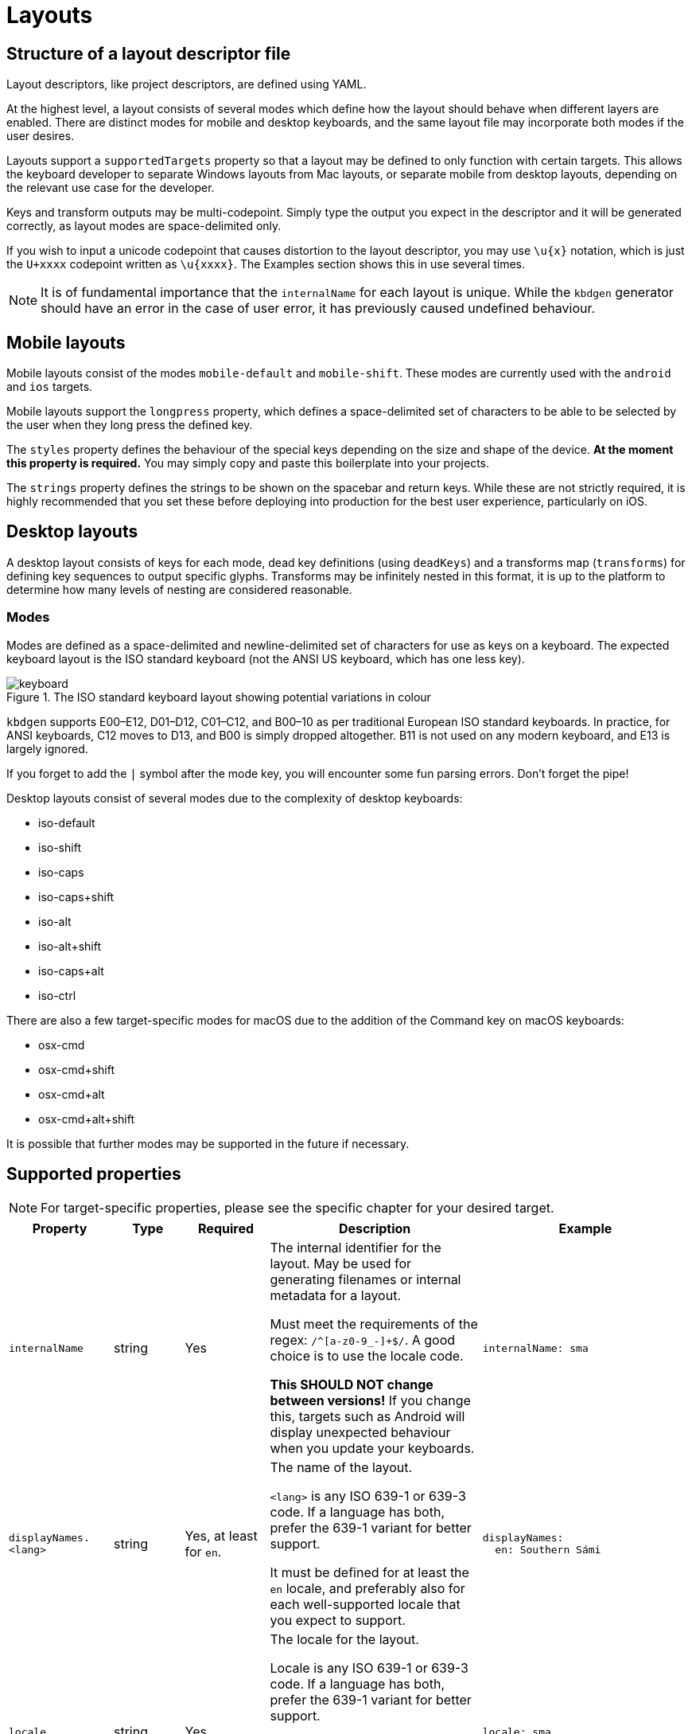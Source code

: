 = Layouts

== Structure of a layout descriptor file

Layout descriptors, like project descriptors, are defined using YAML.

At the highest level, a layout consists of several modes which define how the
layout should behave when different layers are enabled. There are distinct modes
for mobile and desktop keyboards, and the same layout file may incorporate
both modes if the user desires.

Layouts support a `supportedTargets` property so that a layout may be defined to
only function with certain targets. This allows the keyboard developer to separate
Windows layouts from Mac layouts, or separate mobile from desktop layouts, depending
on the relevant use case for the developer.

Keys and transform outputs may be multi-codepoint. Simply type the output you expect in
the descriptor and it will be generated correctly, as layout modes are space-delimited only.

If you wish to input a unicode codepoint that causes distortion to the layout descriptor,
you may use `\u{x}` notation, which is just the `U+xxxx` codepoint written as `\u{xxxx}`. The
Examples section shows this in use several times.

NOTE: It is of fundamental importance that the `internalName` for each layout is
unique. While the `kbdgen` generator should have an error in the case of user error,
it has previously caused undefined behaviour.

== Mobile layouts

Mobile layouts consist of the modes `mobile-default` and `mobile-shift`. These modes
are currently used with the `android` and `ios` targets.

Mobile layouts support the `longpress` property, which defines a space-delimited set of characters
to be able to be selected by the user when they long press the defined key.

The `styles` property defines the behaviour of the special keys depending on the size and shape
of the device. *At the moment this property is required.* You may simply copy and paste this boilerplate
into your projects.

The `strings` property defines the strings to be shown on the spacebar and return keys. While these are not
strictly required, it is highly recommended that you set these before deploying into production for the best
user experience, particularly on iOS.

== Desktop layouts

A desktop layout consists of keys for each mode, dead key definitions (using `deadKeys`) and a transforms map
(`transforms`) for defining key sequences to output specific glyphs. Transforms may be infinitely nested in this format,
it is up to the platform to determine how many levels of nesting are considered reasonable.

=== Modes

Modes are defined as a space-delimited and newline-delimited set of characters for use as keys
on a keyboard. The expected keyboard layout is the ISO standard keyboard (not the ANSI US keyboard,
which has one less key).

.The ISO standard keyboard layout showing potential variations in colour
image::./keyboard.svg[]

`kbdgen` supports E00–E12, D01–D12, C01–C12, and B00–10 as per traditional European ISO standard keyboards. In practice, for ANSI keyboards,
C12 moves to D13, and B00 is simply dropped altogether. B11 is not used on any modern keyboard, and E13 is largely ignored.

If you forget to add the `|` symbol after the mode key, you will encounter some fun parsing errors.
Don't forget the pipe!

Desktop layouts consist of several modes due to the complexity of desktop keyboards:

* iso-default
* iso-shift
* iso-caps
* iso-caps+shift
* iso-alt
* iso-alt+shift
* iso-caps+alt
* iso-ctrl

There are also a few target-specific modes for macOS due to the addition of the Command key on macOS
keyboards:

* osx-cmd
* osx-cmd+shift
* osx-cmd+alt
* osx-cmd+alt+shift

It is possible that further modes may be supported in the future if necessary.

== Supported properties

NOTE: For target-specific properties, please see the specific chapter for your desired target.

[%autowidth.spread, cols="m,d,d,d,a", options="header"]
|===
|Property
|Type
|Required
|Description
|Example

|internalName
|string
|Yes
|The internal identifier for the layout. May be used for generating filenames or internal metadata for a layout.

Must meet the requirements of the regex: `/^[a-z0-9_-]+$/`. A good choice is to use the locale code.

*This SHOULD NOT change between versions!* If you change this, targets such as Android will display unexpected behaviour
when you update your keyboards.
|[source,yaml]
internalName: sma

|displayNames.<lang>
|string
|Yes, at least for `en`.
|The name of the layout.

`<lang>` is any ISO 639-1 or 639-3 code. If a language has both, prefer the 639-1 variant for better support.

It must be defined for at least the `en` locale, and preferably also for each well-supported locale that you expect to support.
|[source,yaml]
----
displayNames:
  en: Southern Sámi
----

|locale
|string
|Yes
|The locale for the layout.

Locale is any ISO 639-1 or 639-3 code. If a language has both, prefer the 639-1 variant for better support.

For platforms that do not support the correct locale code for this layout, target-specific overrides may be
defined. Please check the relevant target documentation for more information.
|[source,yaml]
locale: sma

|targets.<target>
|string map
|No
|A map of target-specific customisation properties.

`<target>` is the code for the target.

Only necessary if you need to set a target-specific property.
|[source,yaml]
----
targets:
  win:
    locale: sma-Latn-NO
----

|modes.<mode>
|layout-formatted string
|Yes (see description)
|For mobile targets, both `mobile-default` and `mobile-shift` modes are required.

For desktop targets, in general only the `iso-default` and `iso-shift` modes are strictly
required. Some targets require other modes, and the tool will inform you if they are missing.

The value of this key should be similar to that provided in the example.

NOTE: Do not forget the `\|` symbol after the `<mode>` key or you will receive unexpected parsing
errors.
|[source,yaml]
----
modes:
  mobile-default: \|
    q w e r t y u i o p å
    a s d f g h j k l ö æ
    z x c v b n m ï
----

|deadKeys.<mode>
|string array
|No
|Defines the dead keys on the given `<mode>`, which is the key for the mode from the `modes` property.

It is recommended that the keys of this array are wrapped in quotes to make diaeresis and other hard to
see glyphs maintainable for future developers, including yourself.
|[source,yaml]
----
deadKeys:
  iso-default: ["`"]
----

|transforms
|nested string maps
|No
|Defines the output of a sequence of key strokes.

Always includes deadkeys but some targets support key sequencing (replacing glyphs based on input pattern) — this behaviour is target dependent.

This map may be repeatedly nested until a terminal is reached. If a sequence is short-circuited, the `" "` is used as the fallback output in all cases.
|[source,yaml]
----
transforms:
  a:
    ' ': a
    `: à
----

|special.<key>
|string
|No
|These properties are used for setting key outputs for keys outside of the input key area, such as spacebar.

Currently the only supported `<key>` is `space`.
|[source,yaml]
----
special:
  space:
    iso-caps: \u{A0}
----

|strings.<key>
|string
|No
|These properties are only used on mobile targets.

They are used for specifying strings to be shown on the `space` and `return` keys on mobile targets.
|[source,yaml]
----
strings:
  space: space
  return: return
----

|decimal
|string
|No (defaults to ".")
|Specify the decimal separator for the given locale. Required for the numpad keys on some targets.
|[source,yaml]
decimal: ","

|supportedTargets
|string array
|No (defaults to all targets)
|A list of the supported targets of this layout. Unlisted targets will result in no generation being attempted for that target.

This is useful for having different definitions for the same layout, such as a separate Windows and macOS variant.
|[source,yaml]
----
supportedTargets: [osx, x11, svg]
----

|styles
|mobile styles map
|No (Yes for mobile)
|This boilerplate is currently required for mobile targets. It is targeted for deprecation.

Just copy and paste it verbatim into your mobile layouts for a happy life.

|[source,yaml]
----
styles:
  tablet:
    actions:
      backspace: [1, right, fill]
      enter: [2, right, fill]
      shift: [3, both, fill]
  phone:
    actions:
      shift: [3, left, fill]
      backspace: [3, right, fill]
----

|===

== Examples

=== Mobile layout example
[source,yaml]
----
internalName: sma

displayNames:
  sma: Åarjelsaemien gïele
  en: South Sami
  fi: Eteläsaame
  nb: Sørsamisk
  se: Lullisámegiella
  sv: Sydsamiska

locale: sma

supportedTargets: [ios, android]

modes:
  mobile-default: |
    q w e r t y u i o p å
    a s d f g h j k l ö æ
    z x c v b n m ï
  mobile-shift: |
    Q W E R T Y U I O P Å
    A S D F G H J K L Ö Æ
    Z X C V B N M Ï

longpress:
  A: Ä Á À Â Ã Ạ
  E: Ë É È Ê Ẽ Ẹ
  I: Ï Í Ì Î Ĩ Ị
  O: Ø Ö Ó Ò Ô Õ Ọ
  U: Ü Ú Ù Û Ũ Ụ
  Y: Ÿ Ý Ỳ Ŷ
  Æ: Ä
  Ö: Ø

  C: Č Ç
  D: Đ
  G: Ǧ Ǥ Ǧ
  K: Ǩ
  N: Ŋ
  S: Š
  T: Ŧ
  Z: Ž Ʒ Ǯ

  a: ä á à â ã ạ
  e: ë é è ê ẽ ẹ
  i: ï í ì î ĩ ị
  o: ø ö ó ò ô õ ọ
  u: ü ú ù û ũ ụ
  y: ÿ ý ỳ ŷ
  æ: ä
  ö: ø

  c: č ç
  d: đ
  g: ǧ ǥ ǧ
  k: ǩ
  n: ŋ
  s: š
  t: ŧ
  z: ž ʒ ǯ

styles:
  tablet:
    actions:
      backspace: [1, right, fill]
      enter: [2, right, fill]
      shift: [3, both, fill]
  phone:
    actions:
      shift: [3, left, fill]
      backspace: [3, right, fill]

strings:
  space: gaskoe
  return: return
----

=== Windows desktop layout example

[source,yaml]
----
internalName: sma_NO-windows

displayNames:
  sma: Åarjelsaemien gïele (Nöörje)
  en: South Sami (Norway)
  fi: Eteläsaame (Norja)
  nb: Sørsamisk (Norge)
  se: Lullisámegiella (Norga)
  sv: Sydsamiska (Norge)

locale: sma

supportedTargets: [win, x11, svg]

targets:
  win:
    locale: sma-Latn-NO

modes:
  iso-default: |
    | 1 2 3 4 5 6 7 8 9 0 + \
    ï w e r t y u i o p å ¨
    a s d f g h j k l ö æ '
    < z x c v b n m , . -
  iso-shift: |
    § ! " # ¤ % & / ( ) = ? `
    Ï W E R T Y U I O P Å ^
    A S D F G H J K L Ö Æ *
    > Z X C V B N M ; : _
  iso-caps: |
    | 1 2 3 4 5 6 7 8 9 0 + \
    Ï W E R T Y U I O P Å ¨
    A S D F G H J K L Ö Æ '
    < Z X C V B N M , . -
  iso-caps+shift: |
    § ! " # ¤ % & / ( ) = ? `
    ï w e r t y u i o p å ^
    a s d f g h j k l ö æ *
    > z x c v b n m ; : _
  iso-alt: |
    \u{0} \u{0} @ £ $ € \u{0} { [ ] } \u{0} ´
    q â € \u{0} ŧ \u{0} \u{0} ï õ \u{0} \u{0} ~
    á š đ ǥ ǧ ȟ \u{0} ǩ \u{0} ø ä \u{0}
    \u{0} ž \u{0} č ǯ ʒ ŋ µ \u{0} \u{0} \u{0}
  iso-alt+shift: |
    \u{0} \u{0} \u{0} \u{0} \u{0} \u{0} \u{0} \u{0} \u{0} \u{0} \u{0} \u{0} \u{0}
    Q Â \u{0} \u{0} Ŧ \u{0} \u{0} Ï Õ \u{0} \u{0} \u{0}
    Á Š Đ Ǥ Ǧ Ȟ \u{0} Ǩ \u{0} Ø Ä \u{0}
    \u{0} Ž \u{0} Č Ǯ Ʒ Ŋ \u{0} \u{0} \u{0} \u{0}

deadKeys:
  iso-default: ['¨']
  iso-shift: ['^', '`']
  iso-caps: ['¨']
  iso-caps+shift: ['^', '`']
  iso-alt: ['~', '´']

transforms:
  "`":
    " ": "`"
    a: à
    A: À
    e: è
    E: È
  ´:
    " ": ´
    a: á
    A: Á
    å: ǻ
    Å: Ǻ
  ^:
    " ": ^
    a: â
    A: Â
    c: ĉ
    C: Ĉ
  ¨:
    " ": ¨
    a: ä
    A: Ä
    e: ë
    E: Ë
  "~":
    " ": "~"
    a: ã
    A: Ã
    i: ĩ
    I: Ĩ
----

=== macOS desktop layout example

[source,yaml]
----
internalName: sma_NO-mac

displayNames:
  sma: Åarjelsaemien gïele (Nöörje)
  en: South Sami (Norway)
  fi: Eteläsaame (Norja)
  nb: Sørsamisk (Norge)
  'no': Sørsamisk (Norge)
  nn: Sørsamisk (Noreg)
  da: Sydsamisk (Norge)
  se: Lullisámegiella (Norga)
  sv: Sydsamiska (Norge)

locale: sma

supportedTargets: [osx, x11, svg]

modes:
  iso-default: |
    < 1 2 3 4 5 6 7 8 9 0 + ´
    ï w e r t y u i o p å ¨
    a s d f g h j k l ö æ @
    ' z x c v b n m , . -
  iso-shift: |
    > ! " # $ % & / ( ) = ? `
    Ï W E R T Y U I O P Å ˆ
    A S D F G H J K L Ö Æ *
    § Z X C V B N M ; : _
  iso-caps: |
    < 1 2 3 4 5 6 7 8 9 0 + ´
    Ï W E R T Y U I O P Å ¨
    A S D F G H J K L Ö Æ @
    ' Z X C V B N M , . -
  iso-alt: |
    ≤ © ™ £ € ‸ § | [ ] ˝ ± \u{301}
    q , é ˇ þ ˘ ˀ ʼ œ ˙ ˚ \u{308}
    ¯ ß ð ƒ . ˛ \u{A0}\u{330} ˜ - ø ä '
    ' ÷ ˍ ¸ ‹ › ‘ ’ ‚ … –
  iso-alt+shift: |
    ≥ ¡ ® ¥ ¢ \u{32D} ¶ \ { } \u{30B} ¿ \u{300}
    Q \u{326} É \u{30C} Þ \u{306} \u{309} \u{31B} Œ \u{307} \u{30A} \u{302}
    \u{304} № Ð ʔ \u{323} \u{328} \u{330} \u{303} \u{335} Ø Ä "
    § ⁄ \u{331} \u{327} « » “ ” „ · —
  iso-caps+alt: |
    ≤ © ™ £ € ‸ § | [ ] ˝ ± \u{301}
    Q , É ˇ Þ ˘ ˀ ʼ Œ ˙ ˚ \u{308}
    ¯ SS Ð ƒ . ˛ \u{A0}\u{330} ˜ - Ø Ä '
    ' ÷ ˍ ¸ ‹ › ‘ ’ ‚ … –
  iso-ctrl: |
    ` 1 2 3 4 5 6 7 8 9 0 \u{1F} =
    \u{11} \u{17} \u{5} \u{12} \u{14} \u{19} \u{15} \u{9} \u{F} \u{10} \u{1D} ~
    \u{1} \u{13} \u{4} \u{6} \u{7} \u{8} \u{A} \u{B} \u{C} ; ' \u{1C}
    0 \u{1A} \u{18} \u{3} \u{16} \u{2} \u{E} \u{D} , . /
  osx-cmd: |
    ' 1 2 3 4 5 6 7 8 9 0 + ´
    q w e r t y u i o p å ¨
    a s d f g h j k l ø æ @
    < z x c v b n m , . -
  osx-cmd+shift: |
    § ! " # $ % & / ( ) = ? `
    Q W E R T Y U I O P Å ^
    A S D F G H J K L Ø Æ *
    > Z X C V B N M ; : _
  osx-cmd+alt: |
    € © ™ £ € ∞ § | [ ] ≈ ± `
    • Ω é \u{0} † µ ü ı œ π ˙ ~
     ß ∂ ƒ ¸ ˛ √ ª ﬁ ö ä '
    ≤ ÷ ≈ ç ‹ › ‘ ’ ‚ … –
  osx-cmd+alt+shift: |
    Ÿ ¡ ® ¥ ¢ ‰ ¶ \ { } ≠ ¿ \u{0}
    ° ˝ É \u{0} ‡ ˜ Ü ˆ Œ ∏ ˚ ^
    ◊ ∑ ∆ ∫ ¯ ˘ ¬ º ﬂ Ö Ä \u{0}
    ≥ ⁄ \u{0} Ç « » “ ” „ · —

deadKeys:
  iso-default: ['¨', '´']
  iso-shift: ['`', 'ˆ']
  iso-caps: ['¨', '´']
  iso-alt: [',', '-', '.', '¯', '¸', 'ʼ', 'ˀ', 'ˇ', 'ˍ', '˘', '˙', '˚', '˛', '˜', '˝', '‸', '\u{A0}\u{330}']
  iso-alt+shift: ['ʔ', '№']
  iso-caps+alt: [',', '-', '.', '¯', '¸', 'ʼ', 'ˀ', 'ˇ', 'ˍ', '˘', '˙', '˚', '˛', '˜', '˝', '‸']
  osx-cmd+alt: ['¸', '˙']

transforms:
  \u{A0}\u{330}:
    " ": \u{A0}\u{330}
    e: ḛ
    E: Ḛ
    i: ḭ
    I: Ḭ
    u: ṵ
    U: Ṵ
  "-":
    " ": "-"
    b: ƀ
    d: đ
    D: Đ
    g: ǥ
  ",":
    " ": ","
    s: ș
    S: Ș
    t: ț
    T: Ț
  .:
    " ": .
    a: ạ
    A: Ạ
    b: ḅ
    B: Ḅ
  ‸:
    " ": ‸
    d: ḓ
    D: Ḓ
    e: ḙ
    E: Ḙ
  "`":
    " ": "`"
    a: à
    A: À
    e: è
    E: È
  ´:
    " ": ´
    a: á
    A: Á
    å: ǻ
    Å: Ǻ
  ˜:
    " ": "~"
    a: ã
    A: Ã
    y: ỹ
    Y: Ỹ
  ¯:
    " ": ¯
    a: ā
    l: l\u{323}\u{304}
    L: L\u{323}\u{304}
    æ: ǣ
    Æ: Ǣ
  ʼ:
    " ": ʼ
    o: ơ
    O: Ơ
    u: ư
    U: Ư

special:
  space:
    iso-caps: \u{A0}
    iso-alt: \u{A0}
    iso-alt+shift: \u{A0}
    iso-caps+alt: \u{A0}
    osx-cmd+alt: \u{A0}
----

== Best practices

NOTE: These best practices are a work-in-progress. If you have a suggestion, please submit an issue on GitHub.

As you can see from the examples, in some cases, macOS and Windows keyboards diverge significantly enough that
two separate layouts are defined. While it is still possible to generate a macOS and Windows keyboard from the
same source, consider user expectations when decided whether or not to split the layouts into separate files.

== Generating layouts from CLDR with cldr2kbdgen

`kbdgen` includes a tool called `cldr2kbdgen`, which will convert a CLDR keyboard XML descriptor
into a fully functional `kbdgen` layout.

You can acquire a CLDR keyboard repository from the http://cldr.unicode.org/index/downloads[Unicode] website.
Choose the latest from the Data column, then select the `cldr-keyboards-x.y.z.zip` file.

WARNING: If converting a macOS keyboard and the E00 (top left) and B00 (bottom left) keys are flipped, this is a known
issue with some CLDR definitions. Add the `--osx` flag to the `cldr2kbdgen` command and it will auto-flip them back.

Usage is straightforward: `cldr2kbdgen <cldr-xml> <path/to/layout.yaml>`
